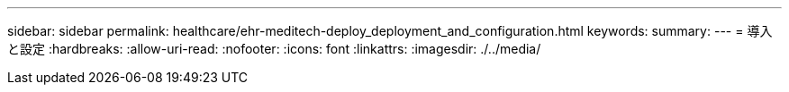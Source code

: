 ---
sidebar: sidebar 
permalink: healthcare/ehr-meditech-deploy_deployment_and_configuration.html 
keywords:  
summary:  
---
= 導入と設定
:hardbreaks:
:allow-uri-read: 
:nofooter: 
:icons: font
:linkattrs: 
:imagesdir: ./../media/


